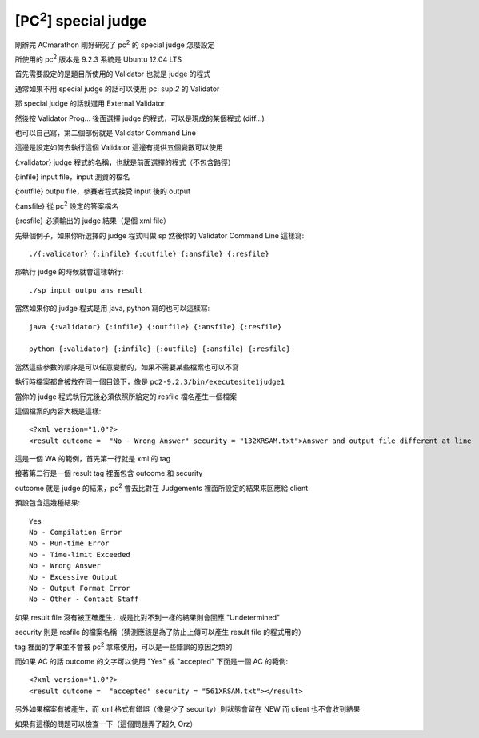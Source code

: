 [PC\ :sup:`2`\ ] special judge
==============================

剛辦完 ACmarathon 剛好研究了 pc\ :sup:`2` 的 special judge 怎麼設定

所使用的 pc\ :sup:`2` 版本是 9.2.3 系統是 Ubuntu 12.04 LTS 

首先需要設定的是題目所使用的 Validator 也就是 judge 的程式

通常如果不用 special judge 的話可以使用 pc\: sup:`2` 的 Validator

那 special judge 的話就選用 External Validator

.. image:: https://github.com/float-tw/float-blog/raw/master/img/pc2_validator_setting.jpeg

然後按 Validator Prog... 後面選擇 judge 的程式，可以是現成的某個程式 (diff...)

也可以自己寫，第二個部份就是 Validator Command Line

這邊是設定如何去執行這個 Validator 這邊有提供五個變數可以使用

{:validator}    judge 程式的名稱，也就是前面選擇的程式（不包含路徑）

{:infile}       input file，input 測資的檔名

{:outfile}      outpu file，參賽者程式接受 input 後的 output

{:ansfile}      從 pc\ :sup:`2` 設定的答案檔名

{:resfile}      必須輸出的 judge 結果（是個 xml file）

先舉個例子，如果你所選擇的 judge 程式叫做 sp 然後你的 Validator Command Line 這樣寫::

    ./{:validator} {:infile} {:outfile} {:ansfile} {:resfile}

那執行 judge 的時候就會這樣執行::

    ./sp input outpu ans result

當然如果你的 judge 程式是用 java, python 寫的也可以這樣寫::

    java {:validator} {:infile} {:outfile} {:ansfile} {:resfile}

    python {:validator} {:infile} {:outfile} {:ansfile} {:resfile}

當然這些參數的順序是可以任意變動的，如果不需要某些檔案也可以不寫

執行時檔案都會被放在同一個目錄下，像是 ``pc2-9.2.3/bin/executesite1judge1``

當你的 judge 程式執行完後必須依照所給定的 resfile 檔名產生一個檔案

這個檔案的內容大概是這樣::

    <?xml version="1.0"?>
    <result outcome =  "No - Wrong Answer" security = "132XRSAM.txt">Answer and output file different at line  1</result>

這是一個 WA 的範例，首先第一行就是 xml 的 tag

接著第二行是一個 result tag 裡面包含 outcome 和 security

outcome 就是 judge 的結果，pc\ :sup:`2` 會去比對在 Judgements 裡面所設定的結果來回應給 client

預設包含這幾種結果::

    Yes
    No - Compilation Error
    No - Run-time Error
    No - Time-limit Exceeded
    No - Wrong Answer
    No - Excessive Output
    No - Output Format Error
    No - Other - Contact Staff
    
如果 result file 沒有被正確產生，或是比對不到一樣的結果則會回應 "Undetermined"

security 則是 resfile 的檔案名稱（猜測應該是為了防止上傳可以產生 result file 的程式用的）

tag 裡面的字串並不會被 pc\ :sup:`2` 拿來使用，可以是一些錯誤的原因之類的

而如果 AC 的話 outcome 的文字可以使用 "Yes" 或 "accepted" 下面是一個 AC 的範例::

    <?xml version="1.0"?>
    <result outcome =  "accepted" security = "561XRSAM.txt"></result>

另外如果檔案有被產生，而 xml 格式有錯誤（像是少了 security）則狀態會留在 NEW 而 client 也不會收到結果

如果有這樣的問題可以檢查一下（這個問題弄了超久 Orz）

